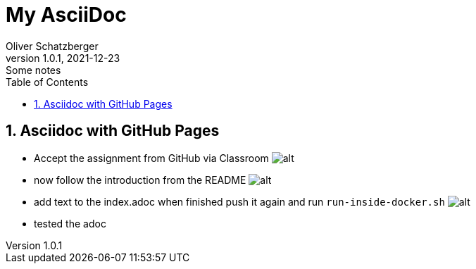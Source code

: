 = My AsciiDoc
Oliver Schatzberger
1.0.1, 2021-12-23: Some notes
ifndef::imagesdir[:imagesdir: images]
//:toc-placement!:  // prevents the generation of the doc at this position, so it can be printed afterwards
:sourcedir: ../src/main/java
:icons: font
:sectnums:    // Nummerierung der Überschriften / section numbering
:toc: left

//Need this blank line after ifdef, don't know why...
ifdef::backend-html5[]

// print the toc here (not at the default position)
//toc::[]

== Asciidoc with GitHub Pages
** Accept the assignment from GitHub via Classroom
image:classroom.png[alt]


** now follow the introduction from the README
image:git-push-commands.png[alt]

** add text to the index.adoc when finished push it again and run `run-inside-docker.sh`
image:docker.png[alt]

** tested the adoc






